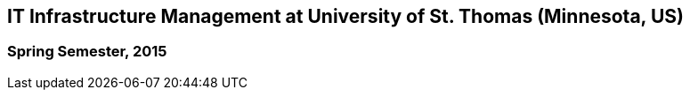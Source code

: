 == IT Infrastructure Management at University of St. Thomas (Minnesota, US)
=== Spring Semester, 2015

